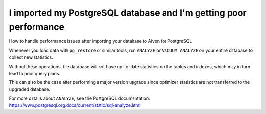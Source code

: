 ﻿I imported my PostgreSQL database and I'm getting poor performance
==================================================================

How to handle performance issues after importing your database to Aiven for PostgreSQL

Whenever you load data with ``pg_restore`` or similar tools, run ``ANALYZE`` or ``VACUUM ANALYZE`` on your entire database to collect new statistics.

Without these operations, the database will not have up-to-date statistics on the tables and indexes, which may in turn lead to poor query plans.

This can also be the case after performing a major version upgrade since optimizer statistics are not transferred to the upgraded database.

For more details about ``ANALYZE``, see the PostgreSQL documentation: `https://www.postgresql.org/docs/current/static/sql-analyze.html <https://www.postgresql.org/docs/current/static/sql-analyze.html>`_


